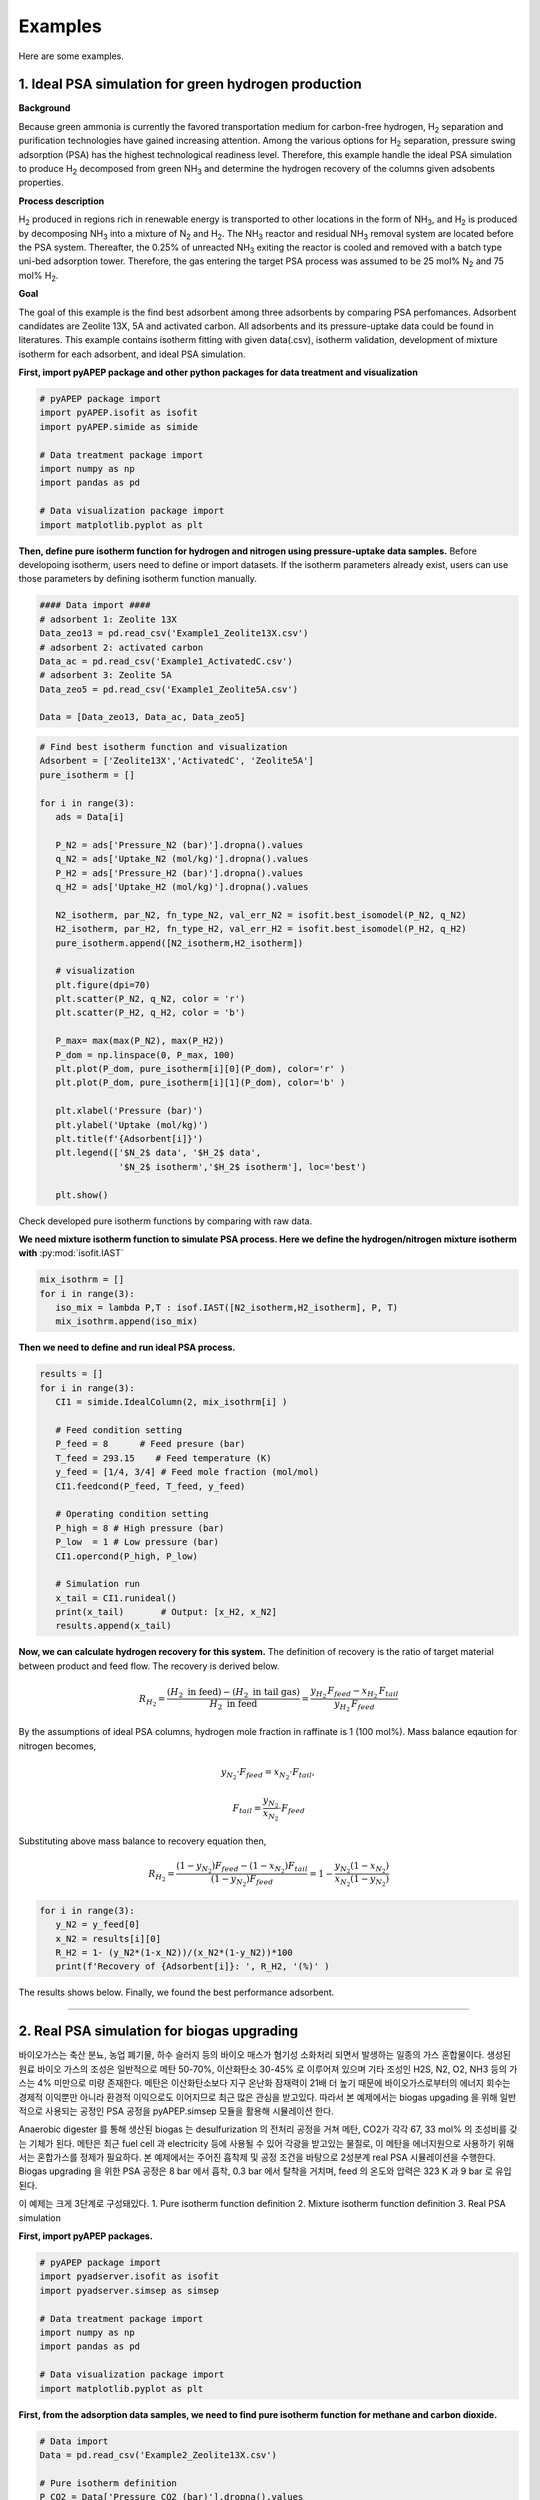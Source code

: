 Examples
========

Here are some examples.

1. Ideal PSA simulation for green hydrogen production
'''''''''''''''''''''''''''''''''''''''''''''''''''''''

**Background**

Because green ammonia is currently the favored transportation medium for carbon-free hydrogen, H\ :sub:`2` separation and purification technologies have gained increasing attention. Among the various options for H\ :sub:`2` separation, pressure swing adsorption (PSA) has the highest technological readiness level. Therefore, this example handle the ideal PSA simulation to produce H\ :sub:`2` decomposed from green NH\ :sub:`3` and determine the hydrogen recovery of the columns given adsobents properties.

.. image:: images/GreenNH3_process.png
  :width: 800
  :alt: GreenNH3 process
  :align: center

**Process description**

H\ :sub:`2` produced in regions rich in renewable energy is transported to other locations in the form of NH\ :sub:`3`, and H\ :sub:`2` is produced by decomposing NH\ :sub:`3` into a mixture of N\ :sub:`2` and H\ :sub:`2`. The NH\ :sub:`3` reactor and residual NH\ :sub:`3` removal system are located before the PSA system. Thereafter, the 0.25% of unreacted NH\ :sub:`3` exiting the reactor is cooled and removed with a batch type uni-bed adsorption tower. Therefore, the gas entering the target PSA process was assumed to be 25 mol% N\ :sub:`2` and 75 mol% H\ :sub:`2`.

**Goal**

The goal of this example is the find best adsorbent among three adsorbents by comparing PSA perfomances. Adsorbent candidates are Zeolite 13X, 5A and activated carbon. All adsorbents and its pressure-uptake data could be found in literatures. This example contains isotherm fitting with given data(.csv), isotherm validation, development of mixture isotherm for each adsorbent, and ideal PSA simulation.

**First, import pyAPEP package and other python packages for data treatment and visualization**

.. code-block:: python

   # pyAPEP package import
   import pyAPEP.isofit as isofit
   import pyAPEP.simide as simide

   # Data treatment package import
   import numpy as np
   import pandas as pd

   # Data visualization package import
   import matplotlib.pyplot as plt

.. _isotherm_definition:

**Then, define pure isotherm function for hydrogen and nitrogen using pressure-uptake data samples.** Before developoing isotherm, users need to define or import datasets. If the isotherm parameters already exist, users can use those parameters by defining isotherm function manually.

.. code-block:: python

   #### Data import ####
   # adsorbent 1: Zeolite 13X
   Data_zeo13 = pd.read_csv('Example1_Zeolite13X.csv')
   # adsorbent 2: activated carbon
   Data_ac = pd.read_csv('Example1_ActivatedC.csv')
   # adsorbent 3: Zeolite 5A
   Data_zeo5 = pd.read_csv('Example1_Zeolite5A.csv')

   Data = [Data_zeo13, Data_ac, Data_zeo5]

.. code-block:: python

   # Find best isotherm function and visualization
   Adsorbent = ['Zeolite13X','ActivatedC', 'Zeolite5A']
   pure_isotherm = []

   for i in range(3):
      ads = Data[i]
      
      P_N2 = ads['Pressure_N2 (bar)'].dropna().values
      q_N2 = ads['Uptake_N2 (mol/kg)'].dropna().values
      P_H2 = ads['Pressure_H2 (bar)'].dropna().values
      q_H2 = ads['Uptake_H2 (mol/kg)'].dropna().values
      
      N2_isotherm, par_N2, fn_type_N2, val_err_N2 = isofit.best_isomodel(P_N2, q_N2)
      H2_isotherm, par_H2, fn_type_H2, val_err_H2 = isofit.best_isomodel(P_H2, q_H2)
      pure_isotherm.append([N2_isotherm,H2_isotherm])

      # visualization
      plt.figure(dpi=70)
      plt.scatter(P_N2, q_N2, color = 'r')
      plt.scatter(P_H2, q_H2, color = 'b')
      
      P_max= max(max(P_N2), max(P_H2))
      P_dom = np.linspace(0, P_max, 100)
      plt.plot(P_dom, pure_isotherm[i][0](P_dom), color='r' )
      plt.plot(P_dom, pure_isotherm[i][1](P_dom), color='b' )
      
      plt.xlabel('Pressure (bar)')
      plt.ylabel('Uptake (mol/kg)')
      plt.title(f'{Adsorbent[i]}')
      plt.legend(['$N_2$ data', '$H_2$ data',
                  '$N_2$ isotherm','$H_2$ isotherm'], loc='best')
      
      plt.show()

Check developed pure isotherm functions by comparing with raw data.

.. |pic1| image:: images/Zeolite13X.png
    :width: 49%

.. |pic2| image:: images/ActivatedC.png
    :width: 49%

|pic1| |pic2|

.. image:: images/Zeolite5A.png
   :width: 49%
   :alt: Zeolite5A
   :align: center

**We need mixture isotherm function to simulate PSA process. Here we define the hydrogen/nitrogen mixture isotherm with** :py:mod:`isofit.IAST`

.. code-block:: python

   mix_isothrm = []
   for i in range(3):
      iso_mix = lambda P,T : isof.IAST([N2_isotherm,H2_isotherm], P, T)
      mix_isothrm.append(iso_mix)

**Then we need to define and run ideal PSA process.**

.. code-block:: python

   results = []
   for i in range(3):
      CI1 = simide.IdealColumn(2, mix_isothrm[i] )

      # Feed condition setting
      P_feed = 8      # Feed presure (bar)
      T_feed = 293.15    # Feed temperature (K)
      y_feed = [1/4, 3/4] # Feed mole fraction (mol/mol)
      CI1.feedcond(P_feed, T_feed, y_feed)

      # Operating condition setting
      P_high = 8 # High pressure (bar)
      P_low  = 1 # Low pressure (bar)
      CI1.opercond(P_high, P_low)

      # Simulation run
      x_tail = CI1.runideal()
      print(x_tail)       # Output: [x_H2, x_N2]
      results.append(x_tail)

**Now, we can calculate hydrogen recovery for this system.** The definition of recovery is the ratio of target material between product and feed flow. The recovery is derived below.

.. math::

    R_{H_2} = \frac{(H_2 \textrm{ in feed})-(H_2 \textrm{ in tail gas})}{H_2 \textrm{ in feed}} = \frac{y_{H_2}\,F_{feed}-x_{H_2}\,F_{tail}}{y_{H_2}\,F_{feed}}

By the assumptions of ideal PSA columns, hydrogen mole fraction in raffinate is 1 (100 mol%). Mass balance eqaution for nitrogen becomes,

.. math::

    y_{N_2}\cdot F_{feed} = x_{N_2}\cdot F_{tail},

.. math::

    F_{tail} = \frac{y_{N_2}}{x_{N_2}} \cdot F_{feed}

Substituting above mass balance to recovery equation then,

.. math::

    R_{H_2} = \frac{(1-y_{N_2})F_{feed} - (1-x_{N_2})F_{tail}}{(1-y_{N_2})F_{feed}} = 1 - \frac{y_{N_2}(1-x_{N_2})}{x_{N_2}(1-y_{N_2})}

.. code-block:: python
   
   for i in range(3):
      y_N2 = y_feed[0]
      x_N2 = results[i][0]
      R_H2 = 1- (y_N2*(1-x_N2))/(x_N2*(1-y_N2))*100
      print(f'Recovery of {Adsorbent[i]}: ', R_H2, '(%)' )

The results shows below. Finally, we found the best performance adsorbent.

.. image:: images/H2_results.png
   :width: 49%
   :alt: H2_results
   :align: center

------------------------------------------------------------------------


2. Real PSA simulation for biogas upgrading
'''''''''''''''''''''''''''''''''''''''''''''''

바이오가스는 축산 분뇨, 농업 폐기물, 하수 슬러지 등의 바이오 매스가 혐기성 소화처리 되면서 발생하는 일종의 가스 혼합물이다. 생성된 원료 바이오 가스의 조성은 일반적으로 메탄 50-70%, 이산화탄소 30-45% 로 이루어져 있으며 기타 조성인 H2S, N2, O2, NH3 등의 가스는 4% 미만으로 미량 존재한다. 메탄은 이산화탄소보다 지구 온난화 잠재력이 21배 더 높기 때문에 바이오가스로부터의 에너지 회수는 경제적 이익뿐만 아니라 환경적 이익으로도 이어지므로 최근 많은 관심을 받고있다. 따라서 본 예제에서는 biogas upgading 을 위해 일반적으로 사용되는 공정인 PSA 공정을 pyAPEP.simsep 모듈을 활용해 시뮬레이션 한다.

.. image:: images/Biogas.png
  :width: 500
  :alt: GreenNH3 process
  :align: center

Anaerobic digester 를 통해 생산된 biogas 는 desulfurization 의 전처리 공정을 거쳐 메탄, CO2가 각각 67, 33 mol% 의 조성비를 갖는 기체가 된다. 메탄은 최근 fuel cell 과 electricity 등에 사용될 수 있어 각광을 받고있는 물질로, 이 메탄을 에너지원으로 사용하기 위해서는 혼합가스를 정제가 필요하다. 본 예제에서는 주어진 흡착제 및 공정 조건을 바탕으로 2성분계 real PSA 시뮬레이션을 수행한다. Biogas upgrading 을 위한 PSA 공정은 8 bar 에서 흡착, 0.3 bar 에서 탈착을 거치며, feed 의 온도와 압력은 323 K 과 9 bar 로 유입된다.

이 예제는 크게 3단계로 구성돼있다.
1. Pure isotherm function definition
2. Mixture isotherm function definition
3. Real PSA simulation


**First, import pyAPEP packages.**

.. code-block:: python

   # pyAPEP package import
   import pyadserver.isofit as isofit
   import pyadserver.simsep as simsep

   # Data treatment package import
   import numpy as np
   import pandas as pd

   # Data visualization package import
   import matplotlib.pyplot as plt

**First, from the adsorption data samples, we need to find pure isotherm function for methane and carbon dioxide.**

.. code-block:: python

   # Data import
   Data = pd.read_csv('Example2_Zeolite13X.csv')

   # Pure isotherm definition
   P_CO2 = Data['Pressure_CO2 (bar)'].dropna().values
   q_CO2 = Data['Uptake_CO2 (mol/kg)'].dropna().values

   P_CH4 = Data['Pressure_CH4 (bar)'].dropna().values
   q_CH4 = Data['Uptake_CH4 (mol/kg)'].dropna().values

   CO2_iso, _, _, _ = isofit.best_isomodel(P_CO2, q_CO2)
   CH4_iso, _, _, _ = isofit.best_isomodel(P_CH4, q_CH4)
   CO2_iso_ = lambda P,T: CO2_iso(P)
   CH4_iso_ = lambda P,T: CH4_iso(P)

**Then, we need mixture isotherm function to simulate PSA process for three components. Here we define the carbon dioxide and methane mixture isotherm with** :py:mod:`isofit.IAST`. **The mixture isotherm defined from** :py:mod:`isofit.IAST` **is used to newly define the mixture isotherm that can be utilized in real PSA simulations.**

.. code-block:: python

   iso_mix = lambda P,T : isof.IAST(iso_list, P, T)

   def mix_iso_arr(P_list, T_list):       # Newly defined mixture isotherm
      q1_re = []
      q2_re = []
      for i in range(len(P_list[0])):
         P = [P_list[0][i]] + [P_list[1][i]]
         q = iso_mix(P, T_list[i])
         q1, q2 = q[0], q[1]
         q1_re.append(q1)
         q2_re.append(q2)

      q1_arr = np.array(q1_re)
      q2_arr = np.array(q2_re)    
      return [q1_arr, q2_arr]

**Then we need to define and run real PSA process.**

.. code-block:: python

   # Column design
   N = 21
   L = 1.35
   A_cros = np.pi*0.15**2
   CR1 = simsep.column(L, A_cros, n_component=2, N_node = N)

   # Adsorbent parameters setting
   voidfrac = 0.37      # (m^3/m^3)
   D_particle = 12e-4   # (m)
   rho = 1324           # (kg/m^3)
   CR1.adsorbent_info(mix_iso_arr, voidfrac, D_particle, rho)

   # Feed condition setting
   Mmol = [0.044, 0.016]            # kg/mol
   mu_visco= [11.86E-6, 16.13E-6]   # (Pa sec) 
   CR1.gas_prop_info(Mmol, mu_visco)

   # Mass transfer information setting
   k_MTC  = [1E-4, 1E-4]     # m/sec
   a_surf = 1                # m2/m3
   D_disp = [1E-6, 1E-6]     # m^2/sec 
   CR1.mass_trans_info(k_MTC, a_surf, D_disp)

   # Thermal information setting
   dH_ads = [31.164e3,20.856e3]   # J/mol
   Cp_s = 900
   Cp_g = [38.236, 35.8]          # J/mol/K
   h_heat = 100                   # J/m2/K/s
   CR1.thermal_info(dH_ads, Cp_s, Cp_g, h_heat)

   # Boundary condition setting
   P_inlet = 9
   P_outlet = 8.0
   T_feed = 323
   y_feed = [0.67,0.33]

   Cv_inlet = 0.02E-1             # inlet valve constant (m/sec/bar)
   Cv_outlet= 2.0E-1           # outlet valve constant (m/sec/bar)
   Q_feed = 0.05*A_cros  # volumetric flowrate (m^3/sec)

   CR1.boundaryC_info(P_outlet, P_inlet, T_feed, y_feed,
                     Cv_inlet, Cv_outlet,
                     Q_inlet = Q_feed,
                     assigned_v_option = True)

   # Initial condition setting
   P_init = 8.5*np.ones(N)                   # (bar)
   y_init = [0.5*np.ones(N), 0.5*np.ones(N)] # (mol/mol)
   T_init = T_feed*np.ones(N)
   q_init = mix_iso_arr(P_init*np.array(y_init), T_init)

   CR1.initialC_info(P_init, T_init, T_init, y_init, q_init)
   print(CR1)

   # Simulation run
   y_res, z_res, t_res = CR1.run_mamoen(25,n_sec = 20, 
                                    CPUtime_print = True)

:py:mod:`pyAPEP.simsep` **module gives various results plotting functions. Here, we using those functions.**

.. code-block:: python

   # Internal pressure in z direction
   fig, ax = CR1.Graph_P(2, loc=[1.15,0.9])

.. image:: images/simsep_example_pressure.png
  :width: 400
  :alt: simsep_example_pressure
  :align: center

.. code-block:: python 

   # Concentration of gas and solid phase in z direction
   fig = CR1.Graph(2, 0, loc=[1.15,0.9], 
                  yaxis_label = 'Gas concentration of CO$_2$ (mol/m$^3$)',
                  file_name = 'C1.png')
   fig = CR1.Graph(2, 1, loc=[1.15,0.9], 
                  yaxis_label = 'Gas concentration of CH$_4$ (mol/m$^3$)',
                  file_name = 'C2.png')

.. image:: images/simsep_example_gasphase.png
  :width: 400
  :alt: simsep_example_gasphase
  :align: center

.. image:: images/simsep_example_soildphase.png
  :width: 400
  :alt: simsep_example_soildphase
  :align: center

